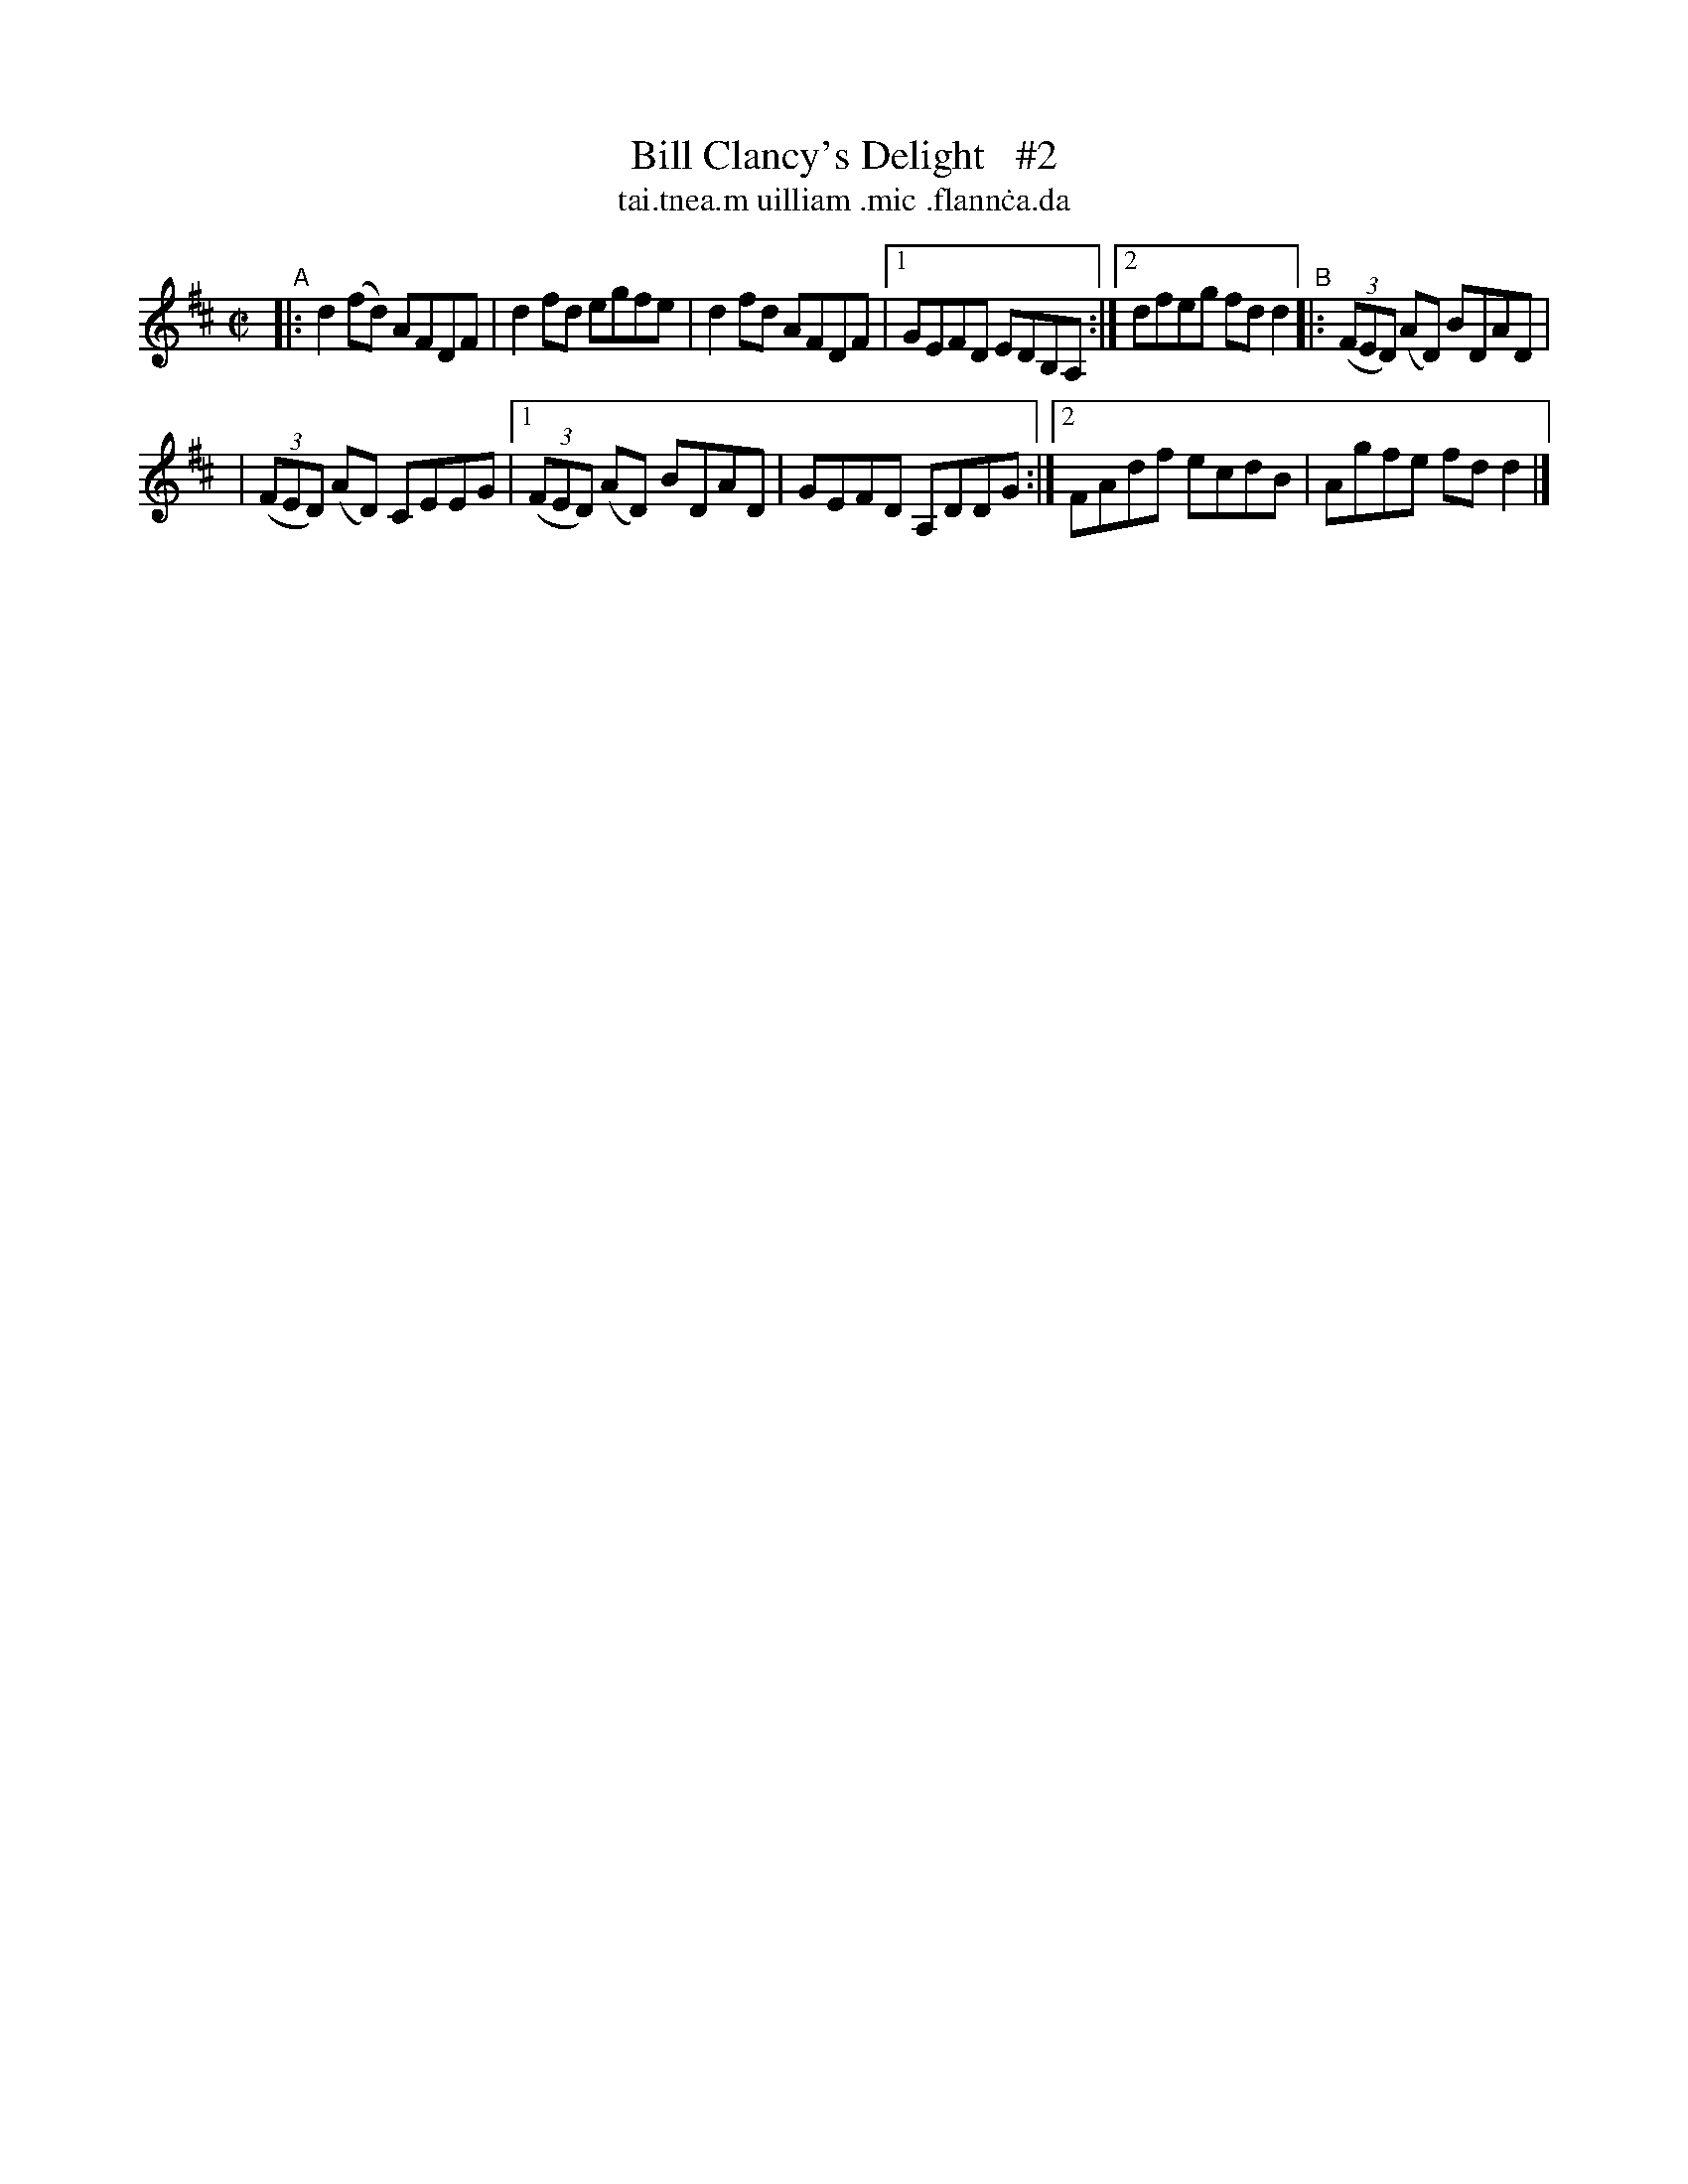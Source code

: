 X: 696
T: Bill Clancy's Delight   #2
T: tai\.tnea\.m uilliam \.mic \.flann\.ca\.da
%T: Pretty Peggy
N: Variant of tune 704 (O'Neill's 1001) "Pretty Peggy"
R: reel
%S: s:2 b:16(8+8)
B: Francis O'Neill: "The Dance Music of Ireland" (1907) #696
Z: Frank Nordberg - http://www.musicaviva.com
F: http://www.musicaviva.com/abc/tunes/ireland/oneill-1001/0696/oneill-1001-0696-1.abc
M: C|
L: 1/8
K: D
"^A"\
|: d2(fd) AFDF | d2fd egfe | d2fd AFDF |[1 GEFD EDB,A, :|[2 dfeg fdd2 "^B"|: (3(FED) (AD) BDAD |
| (3(FED) (AD) CEEG |[1 (3(FED) (AD) BDAD | GEFD A,DDG :|[2 FAdf ecdB | Agfe fdd2 |]
